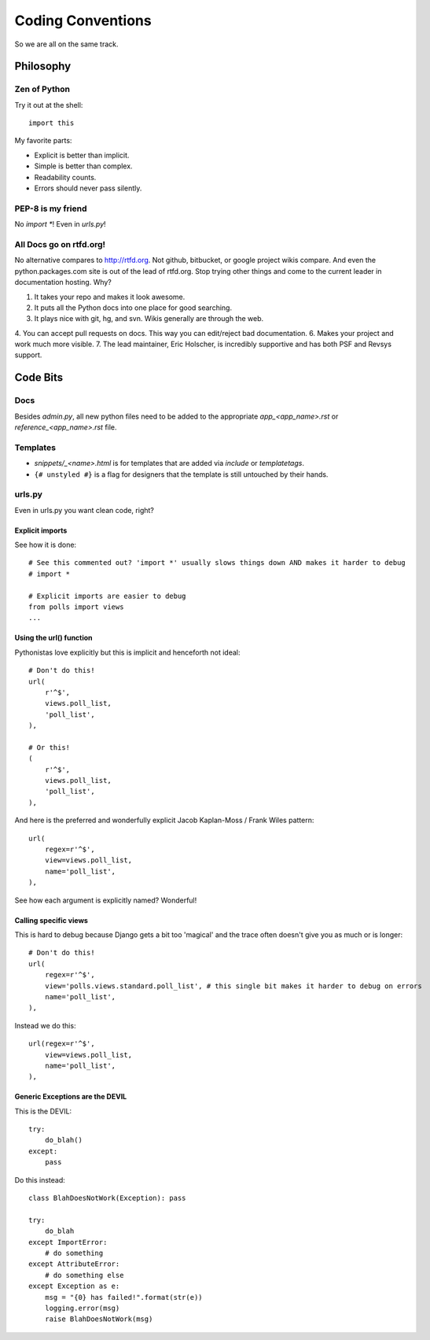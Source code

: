 ==================
Coding Conventions
==================

So we are all on the same track.

Philosophy
~~~~~~~~~~

Zen of Python
=============

Try it out at the shell::

    import this

My favorite parts:

* Explicit is better than implicit.
* Simple is better than complex.
* Readability counts.
* Errors should never pass silently.

PEP-8 is my friend
==================

No `import *`! Even in `urls.py`!

All Docs go on rtfd.org!
========================

No alternative compares to http://rtfd.org. Not github, bitbucket, or google project wikis compare. And even the python.packages.com site is out of the lead of rtfd.org. Stop trying other things and come to the current leader in documentation hosting. Why?

1. It takes your repo and makes it look awesome.
2. It puts all the Python docs into one place for good searching.
3. It plays nice with git, hg, and svn. Wikis generally are through the web.
4. You can accept pull requests on docs. This way you can edit/reject bad documentation.
6. Makes your project and work much more visible.
7. The lead maintainer, Eric Holscher, is incredibly supportive and has both PSF and Revsys support. 

Code Bits
~~~~~~~~~~

Docs
====

Besides `admin.py`, all new python files need to be added to the appropriate `app_<app_name>.rst` or `reference_<app_name>.rst` file.

Templates
=========

* `snippets/_<name>.html` is for templates that are added via `include` or `templatetags`.
* ``{# unstyled #}`` is a flag for designers that the template is still untouched by their hands.

urls.py
=======

Even in urls.py you want clean code, right?

Explicit imports
----------------

See how it is done::

    # See this commented out? 'import *' usually slows things down AND makes it harder to debug
    # import *

    # Explicit imports are easier to debug
    from polls import views
    ...

Using the url() function
------------------------

Pythonistas love explicitly but this is implicit and henceforth not ideal::

    # Don't do this!
    url(
        r'^$',
        views.poll_list,
        'poll_list',
    ),
    
    # Or this!
    (
        r'^$',
        views.poll_list,
        'poll_list',
    ),

And here is the preferred and wonderfully explicit Jacob Kaplan-Moss / Frank Wiles pattern::

    url(
        regex=r'^$',
        view=views.poll_list,
        name='poll_list',
    ),

See how each argument is explicitly named? Wonderful!
    

Calling specific views
----------------------

This is hard to debug because Django gets a bit too 'magical' and the trace often doesn't give you as much or is longer::

    # Don't do this!
    url(
        regex=r'^$',
        view='polls.views.standard.poll_list', # this single bit makes it harder to debug on errors
        name='poll_list',
    ),

Instead we do this::

    url(regex=r'^$',
        view=views.poll_list,
        name='poll_list',
    ),
    
Generic Exceptions are the DEVIL
---------------------------------

This is the DEVIL::

    try:
        do_blah()
    except:
        pass
        
Do this instead::

    class BlahDoesNotWork(Exception): pass

    try:
        do_blah
    except ImportError:
        # do something
    except AttributeError:
        # do something else
    except Exception as e:
        msg = "{0} has failed!".format(str(e))
        logging.error(msg)
        raise BlahDoesNotWork(msg)
